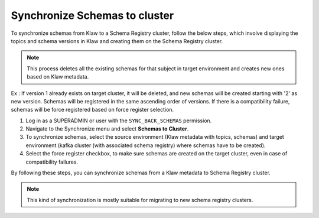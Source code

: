 Synchronize Schemas to cluster
==============================

To synchronize schemas from Klaw to a Schema Registry cluster, follow the below steps, which involve displaying the topics and schema versions in Klaw and creating them on the Schema Registry cluster.

.. note::  This process deletes all the existing schemas for that subject in target environment and creates new ones based on Klaw metadata.

Ex : If version 1 already exists on target cluster, it will be deleted, and new schemas will be created starting with '2' as new version.
Schemas will be registered in the same ascending order of versions. If there is a compatibility failure, schemas will be force registered based on force register selection.

1. Log in as a SUPERADMIN or user with the ``SYNC_BACK_SCHEMAS`` permission.

2. Navigate to the Synchronize menu and select **Schemas to Cluster**.

3. To synchronize schemas, select the source environment (Klaw metadata with topics, schemas) and target environment (kafka cluster (with associated schema registry) where schemas have to be created).

4. Select the force register checkbox, to make sure schemas are created on the target cluster, even in case of compatibility failures.

.. image:: /../../../_static/images/sync/SyncSchemasToCluster.png

By following these steps, you can synchronize schemas from a Klaw metadata to Schema Registry cluster.

.. note::  This kind of synchronization is mostly suitable for migrating to new schema registry clusters.